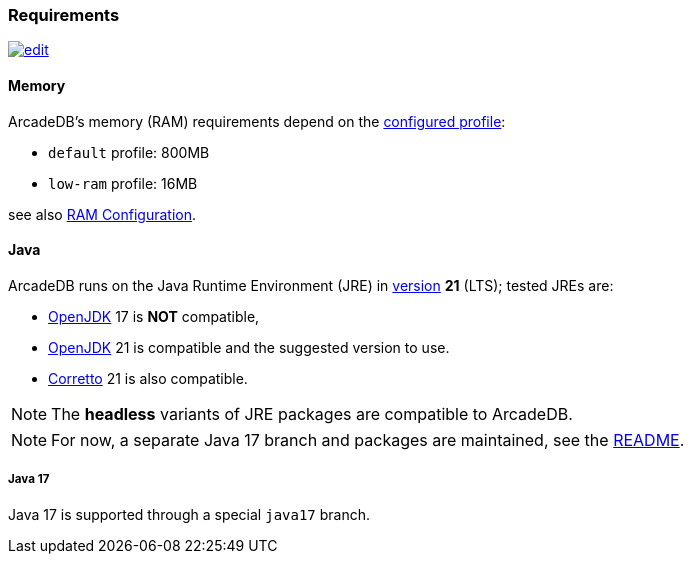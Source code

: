 [[requirements]]
### Requirements

image:../images/edit.png[link="https://github.com/ArcadeData/arcadedb-docs/blob/main/src/main/asciidoc/appendix/requirements.adoc" float=right]

[discrete]
#### Memory

ArcadeDB's memory (RAM) requirements depend on the <<settings-sql,configured profile>>:

* `default` profile: 800MB
* `low-ram` profile: 16MB

see also <<ram-config,RAM Configuration>>.

[discrete]
#### Java

ArcadeDB runs on the Java Runtime Environment (JRE) in https://en.wikipedia.org/wiki/Java_version_history[version] *21* (LTS);
tested JREs are:

* https://openjdk.org/[OpenJDK] 17 is **NOT** compatible,
* https://openjdk.org/[OpenJDK] 21 is compatible and the suggested version to use.
* https://corretto.aws/[Corretto] 21 is also compatible.

NOTE: The **headless** variants of JRE packages are compatible to ArcadeDB.

NOTE: For now, a separate Java 17 branch and packages are maintained, see the https://github.com/ArcadeData/arcadedb?tab=readme-ov-file#java-versions[README].

[discrete]
##### Java 17

Java 17 is supported through a special `java17` branch.
